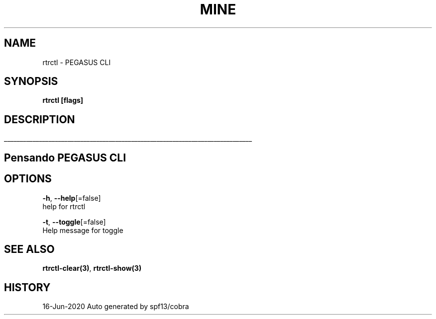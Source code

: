 .TH "MINE" "3" "Jun 2020" "Auto generated by spf13/cobra" "" 
.nh
.ad l


.SH NAME
.PP
rtrctl \- PEGASUS CLI


.SH SYNOPSIS
.PP
\fBrtrctl [flags]\fP


.SH DESCRIPTION
.ti 0
\l'\n(.lu'

.SH Pensando PEGASUS CLI

.SH OPTIONS
.PP
\fB\-h\fP, \fB\-\-help\fP[=false]
    help for rtrctl

.PP
\fB\-t\fP, \fB\-\-toggle\fP[=false]
    Help message for toggle


.SH SEE ALSO
.PP
\fBrtrctl\-clear(3)\fP, \fBrtrctl\-show(3)\fP


.SH HISTORY
.PP
16\-Jun\-2020 Auto generated by spf13/cobra
